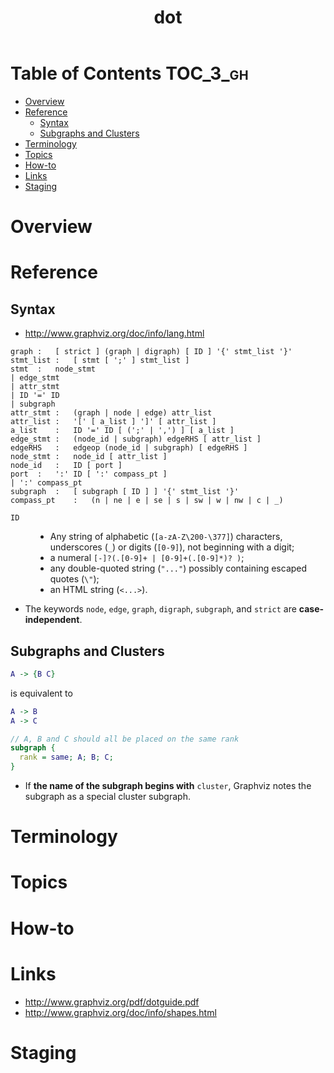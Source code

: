 #+TITLE: dot

* Table of Contents :TOC_3_gh:
- [[#overview][Overview]]
- [[#reference][Reference]]
  - [[#syntax][Syntax]]
  - [[#subgraphs-and-clusters][Subgraphs and Clusters]]
- [[#terminology][Terminology]]
- [[#topics][Topics]]
- [[#how-to][How-to]]
- [[#links][Links]]
- [[#staging][Staging]]

* Overview

#+BEGIN_SRC dot :file img/overview-example.png :exports results
  digraph G {
    subgraph cluster0 {
      node [style=filled,color=white];
      style=filled;
      color=lightgrey;
      a0 -> a1 -> a2 -> a3;
      label = "process #1";
    }
    subgraph cluster1 {
      node [style=filled];
      b0 -> b1 -> b2 -> b3;
      label = "process #2";
      color=blue
    }
    start -> a0;
    start -> b0;
    a1 -> b3;
    b2 -> a3;
    a3 -> a0;
    a3 -> end;
    b3 -> end;
    start [shape=Mdiamond];
    end [shape=Msquare];
  }
#+END_SRC

#+RESULTS:
[[file:img/overview-example.png]]

* Reference
** Syntax
- http://www.graphviz.org/doc/info/lang.html

#+BEGIN_EXAMPLE
  graph	:	[ strict ] (graph | digraph) [ ID ] '{' stmt_list '}'
  stmt_list	:	[ stmt [ ';' ] stmt_list ]
  stmt	:	node_stmt
  |	edge_stmt
  |	attr_stmt
  |	ID '=' ID
  |	subgraph
  attr_stmt	:	(graph | node | edge) attr_list
  attr_list	:	'[' [ a_list ] ']' [ attr_list ]
  a_list	:	ID '=' ID [ (';' | ',') ] [ a_list ]
  edge_stmt	:	(node_id | subgraph) edgeRHS [ attr_list ]
  edgeRHS	:	edgeop (node_id | subgraph) [ edgeRHS ]
  node_stmt	:	node_id [ attr_list ]
  node_id	:	ID [ port ]
  port	:	':' ID [ ':' compass_pt ]
  |	':' compass_pt
  subgraph	:	[ subgraph [ ID ] ] '{' stmt_list '}'
  compass_pt	:	(n | ne | e | se | s | sw | w | nw | c | _)
#+END_EXAMPLE

- ~ID~ ::
  - Any string of alphabetic (~[a-zA-Z\200-\377]~) characters, underscores (~_~) or digits (~[0-9]~), not beginning with a digit;
  - a numeral ~[-]?(.[0-9]+ | [0-9]+(.[0-9]*)? )~;
  - any double-quoted string (~"..."~) possibly containing escaped quotes (~\"~);
  - an HTML string (~<...>~).

- The keywords ~node~, ~edge~, ~graph~, ~digraph~, ~subgraph~, and ~strict~ are *case-independent*.

  
** Subgraphs and Clusters
#+BEGIN_SRC dot
  A -> {B C}
#+END_SRC
is equivalent to

#+BEGIN_SRC dot
  A -> B
  A -> C
#+END_SRC

#+BEGIN_SRC dot
  // A, B and C should all be placed on the same rank 
  subgraph { 
    rank = same; A; B; C; 
  } 
#+END_SRC

- If *the name of the subgraph begins with* ~cluster~, Graphviz notes the subgraph as a special cluster subgraph. 

* Terminology
* Topics
* How-to
* Links
- http://www.graphviz.org/pdf/dotguide.pdf
- http://www.graphviz.org/doc/info/shapes.html
  
* Staging
